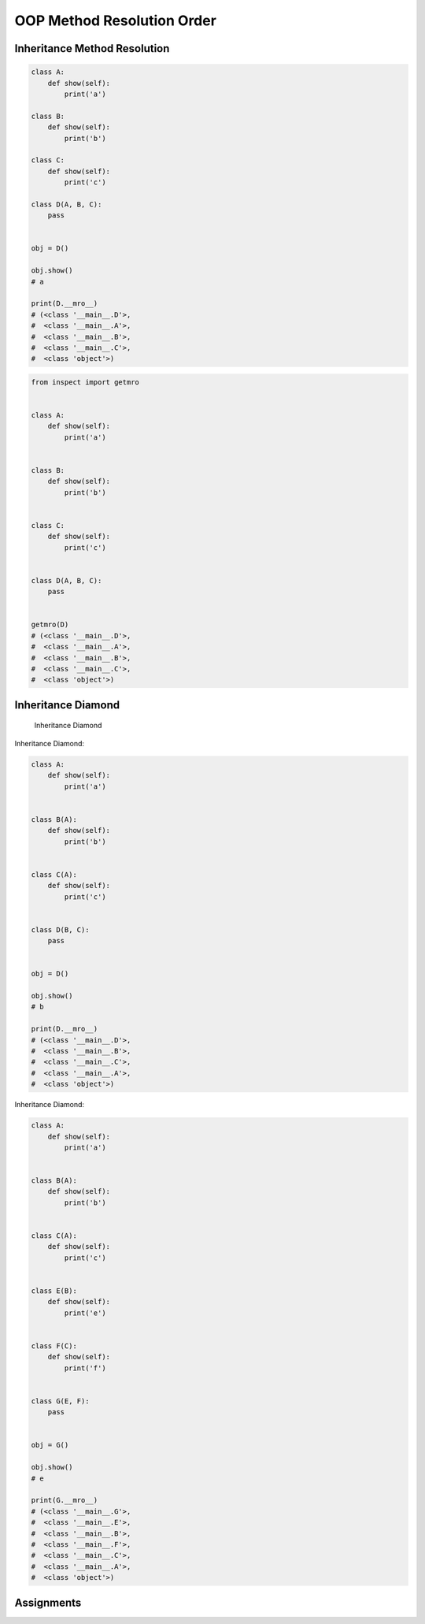 OOP Method Resolution Order
===========================


Inheritance Method Resolution
-----------------------------
.. code-block:: python

    class A:
        def show(self):
            print('a')

    class B:
        def show(self):
            print('b')

    class C:
        def show(self):
            print('c')

    class D(A, B, C):
        pass


    obj = D()

    obj.show()
    # a

    print(D.__mro__)
    # (<class '__main__.D'>,
    #  <class '__main__.A'>,
    #  <class '__main__.B'>,
    #  <class '__main__.C'>,
    #  <class 'object'>)

.. code-block:: python

    from inspect import getmro


    class A:
        def show(self):
            print('a')


    class B:
        def show(self):
            print('b')


    class C:
        def show(self):
            print('c')


    class D(A, B, C):
        pass


    getmro(D)
    # (<class '__main__.D'>,
    #  <class '__main__.A'>,
    #  <class '__main__.B'>,
    #  <class '__main__.C'>,
    #  <class 'object'>)


Inheritance Diamond
-------------------
.. figure:: img/oop-mro-inheritance-diamond.png

    Inheritance Diamond

Inheritance Diamond:

.. code-block:: python

    class A:
        def show(self):
            print('a')


    class B(A):
        def show(self):
            print('b')


    class C(A):
        def show(self):
            print('c')


    class D(B, C):
        pass


    obj = D()

    obj.show()
    # b

    print(D.__mro__)
    # (<class '__main__.D'>,
    #  <class '__main__.B'>,
    #  <class '__main__.C'>,
    #  <class '__main__.A'>,
    #  <class 'object'>)

Inheritance Diamond:

.. code-block:: python

    class A:
        def show(self):
            print('a')


    class B(A):
        def show(self):
            print('b')


    class C(A):
        def show(self):
            print('c')


    class E(B):
        def show(self):
            print('e')


    class F(C):
        def show(self):
            print('f')


    class G(E, F):
        pass


    obj = G()

    obj.show()
    # e

    print(G.__mro__)
    # (<class '__main__.G'>,
    #  <class '__main__.E'>,
    #  <class '__main__.B'>,
    #  <class '__main__.F'>,
    #  <class '__main__.C'>,
    #  <class '__main__.A'>,
    #  <class 'object'>)



Assignments
-----------
.. todo:: Create assignments
